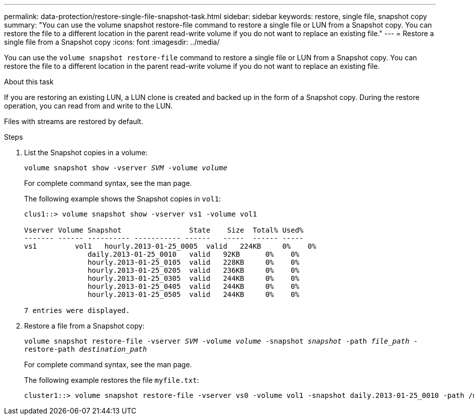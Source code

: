---
permalink: data-protection/restore-single-file-snapshot-task.html
sidebar: sidebar
keywords: restore, single file, snapshot copy
summary: "You can use the volume snapshot restore-file command to restore a single file or LUN from a Snapshot copy. You can restore the file to a different location in the parent read-write volume if you do not want to replace an existing file."
---
= Restore a single file from a Snapshot copy
:icons: font
:imagesdir: ../media/

[.lead]
You can use the `volume snapshot restore-file` command to restore a single file or LUN from a Snapshot copy. You can restore the file to a different location in the parent read-write volume if you do not want to replace an existing file.

.About this task

If you are restoring an existing LUN, a LUN clone is created and backed up in the form of a Snapshot copy. During the restore operation, you can read from and write to the LUN.

Files with streams are restored by default.

.Steps

. List the Snapshot copies in a volume:
+
`volume snapshot show -vserver _SVM_ -volume _volume_`
+
For complete command syntax, see the man page.
+
The following example shows the Snapshot copies in `vol1`:
+
----

clus1::> volume snapshot show -vserver vs1 -volume vol1

Vserver Volume Snapshot                State    Size  Total% Used%
------- ------ ---------- ----------- ------   -----  ------ -----
vs1	    vol1   hourly.2013-01-25_0005  valid   224KB     0%    0%
               daily.2013-01-25_0010   valid   92KB      0%    0%
               hourly.2013-01-25_0105  valid   228KB     0%    0%
               hourly.2013-01-25_0205  valid   236KB     0%    0%
               hourly.2013-01-25_0305  valid   244KB     0%    0%
               hourly.2013-01-25_0405  valid   244KB     0%    0%
               hourly.2013-01-25_0505  valid   244KB     0%    0%

7 entries were displayed.
----

. Restore a file from a Snapshot copy:
+
`volume snapshot restore-file -vserver _SVM_ -volume _volume_ -snapshot _snapshot_ -path _file_path_ -restore-path _destination_path_`
+
For complete command syntax, see the man page.
+
The following example restores the file `myfile.txt`:
+
----
cluster1::> volume snapshot restore-file -vserver vs0 -volume vol1 -snapshot daily.2013-01-25_0010 -path /myfile.txt
----
